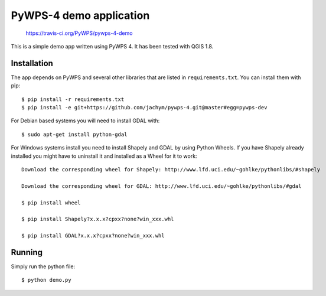 PyWPS-4 demo application
========================

.. figure:: https://travis-ci.org/PyWPS/pywps-4-demo.svg

    https://travis-ci.org/PyWPS/pywps-4-demo

This is a simple demo app written using PyWPS 4. It has been tested with
QGIS 1.8.


Installation
~~~~~~~~~~~~
The app depends on PyWPS and several other libraries that are listed in
``requirements.txt``. You can install them with pip::

    $ pip install -r requirements.txt
    $ pip install -e git+https://github.com/jachym/pywps-4.git@master#egg=pywps-dev

For Debian based systems you will need to install GDAL with::

    $ sudo apt-get install python-gdal

For Windows systems install you need to install Shapely and GDAL by using Python Wheels.
If you have Shapely already installed you might have to uninstall it and installed as a Wheel for it to work::

    Download the corresponding wheel for Shapely: http://www.lfd.uci.edu/~gohlke/pythonlibs/#shapely

    Download the corresponding wheel for GDAL: http://www.lfd.uci.edu/~gohlke/pythonlibs/#gdal

    $ pip install wheel

    $ pip install Shapely?x.x.x?cpxx?none?win_xxx.whl

    $ pip install GDAL?x.x.x?cpxx?none?win_xxx.whl


Running
~~~~~~~
Simply run the python file::

    $ python demo.py

